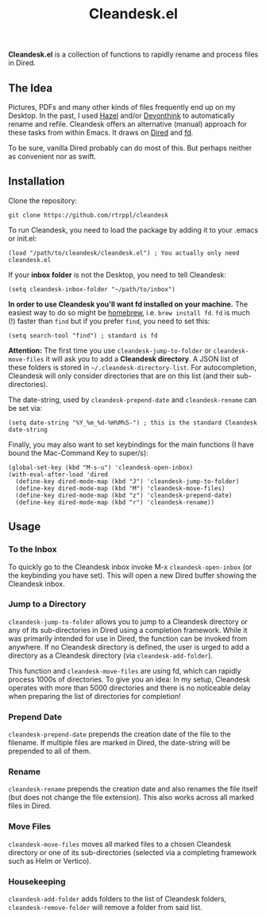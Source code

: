 #+title: Cleandesk.el

*Cleandesk.el* is a collection of functions to rapidly rename and process files in Dired. 

** The Idea

Pictures, PDFs and many other kinds of files frequently end up on my Desktop. In the past, I used [[https://www.noodlesoft.com][Hazel]] and/or [[https://www.devontechnologies.com/apps/devonthink][Devonthink]] to automatically rename and refile. Cleandesk offers an alternative (manual) approach for these tasks from within Emacs. It draws on [[https://www.gnu.org/software/emacs/manual/html_node/emacs/Dired.html][Dired]] and [[https://github.com/sharkdp/fd][fd]]. 

To be sure, vanilla Dired probably can do most of this. But perhaps neither as convenient nor as swift.

** Installation 

Clone the repository:

=git clone https://github.com/rtrppl/cleandesk=

To run Cleandesk, you need to load the package by adding it to your .emacs or init.el:

#+begin_src elisp
(load "/path/to/cleandesk/cleandesk.el") ; You actually only need cleandesk.el
#+end_src

If your *inbox folder* is not the Desktop, you need to tell Cleandesk:

#+begin_src elisp
(setq cleandesk-inbox-folder "~/path/to/inbox")
#+end_src

*In order to use Cleandesk you'll want fd installed on your machine.* The easiest way to do so might be [[https://brew.sh][homebrew]], i.e. =brew install fd=. =fd= is much (!) faster than =find= but if you prefer =find=, you need to set this:

#+begin_src elisp
(setq search-tool "find") ; standard is fd
#+end_src

*Attention:* The first time you use =cleandesk-jump-to-folder= or =cleandesk-move-files= it will ask you to add a *Cleandesk directory*. A JSON list of these folders is stored in =~/.cleandesk-directory-list=. For autocompletion, Cleandesk will only consider directories that are on this list (and their sub-directories). 

The date-string, used by =cleandesk-prepend-date= and =cleandesk-rename= can be set via:

#+begin_src elisp
(setq date-string "%Y_%m_%d-%H%M%S-") ; this is the standard Cleandesk date-string
#+end_src

Finally, you may also want to set keybindings for the main functions (I have bound the Mac-Command Key to super/s):

#+begin_src elisp
(global-set-key (kbd "M-s-u") 'cleandesk-open-inbox)
(with-eval-after-load 'dired
  (define-key dired-mode-map (kbd "J") 'cleandesk-jump-to-folder)
  (define-key dired-mode-map (kbd "M") 'cleandesk-move-files)
  (define-key dired-mode-map (kbd "z") 'cleandesk-prepend-date)
  (define-key dired-mode-map (kbd "r") 'cleandesk-rename))
#+end_src

** Usage

*** To the Inbox

To quickly go to the Cleandesk inbox invoke M-x =cleandesk-open-inbox= (or the keybinding you have set). This will open a new Dired buffer showing the Cleandesk inbox.

*** Jump to a Directory

=cleandesk-jump-to-folder= allows you to jump to a Cleandesk directory or any of its sub-directories in Dired using a completion framework. While it was primarily intended for use in Dired, the function can be invoked from anywhere. If no Cleandesk directory is defined, the user is urged to add a directory as a Cleandesk directory (via =cleandesk-add-folder=).

This function and =cleandesk-move-files= are using fd, which can rapidly process 1000s of directories. To give you an idea: In my setup, Cleandesk operates with more than 5000 directories and there is no noticeable delay when preparing the list of directories for completion!

*** Prepend Date

=cleandesk-prepend-date= prepends the creation date of the file to the filename. If multiple files are marked in Dired, the date-string will be prepended to all of them.

*** Rename

=cleandesk-rename= prepends the creation date and also renames the file itself (but does not change the file extension). This also works across all marked files in Dired.

*** Move Files

=cleandesk-move-files= moves all marked files to a chosen Cleandesk directory or one of its sub-directories (selected via a completing framework such as Helm or Vertico). 

*** Housekeeping 

=cleandesk-add-folder= adds folders to the list of Cleandesk folders, =cleandesk-remove-folder= will remove a folder from said list.

